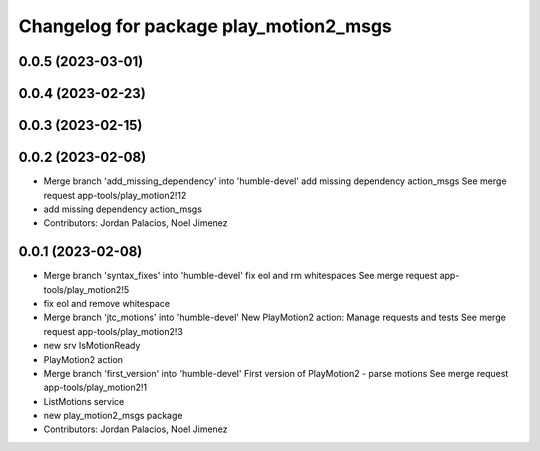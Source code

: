 ^^^^^^^^^^^^^^^^^^^^^^^^^^^^^^^^^^^^^^^
Changelog for package play_motion2_msgs
^^^^^^^^^^^^^^^^^^^^^^^^^^^^^^^^^^^^^^^

0.0.5 (2023-03-01)
------------------

0.0.4 (2023-02-23)
------------------

0.0.3 (2023-02-15)
------------------

0.0.2 (2023-02-08)
------------------
* Merge branch 'add_missing_dependency' into 'humble-devel'
  add missing dependency action_msgs
  See merge request app-tools/play_motion2!12
* add missing dependency action_msgs
* Contributors: Jordan Palacios, Noel Jimenez

0.0.1 (2023-02-08)
------------------
* Merge branch 'syntax_fixes' into 'humble-devel'
  fix eol and rm whitespaces
  See merge request app-tools/play_motion2!5
* fix eol and remove whitespace
* Merge branch 'jtc_motions' into 'humble-devel'
  New PlayMotion2 action: Manage requests and tests
  See merge request app-tools/play_motion2!3
* new srv IsMotionReady
* PlayMotion2 action
* Merge branch 'first_version' into 'humble-devel'
  First version of PlayMotion2 - parse motions
  See merge request app-tools/play_motion2!1
* ListMotions service
* new play_motion2_msgs package
* Contributors: Jordan Palacios, Noel Jimenez
